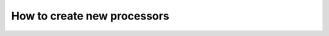 ---------------------------------------
How to create new processors
---------------------------------------
